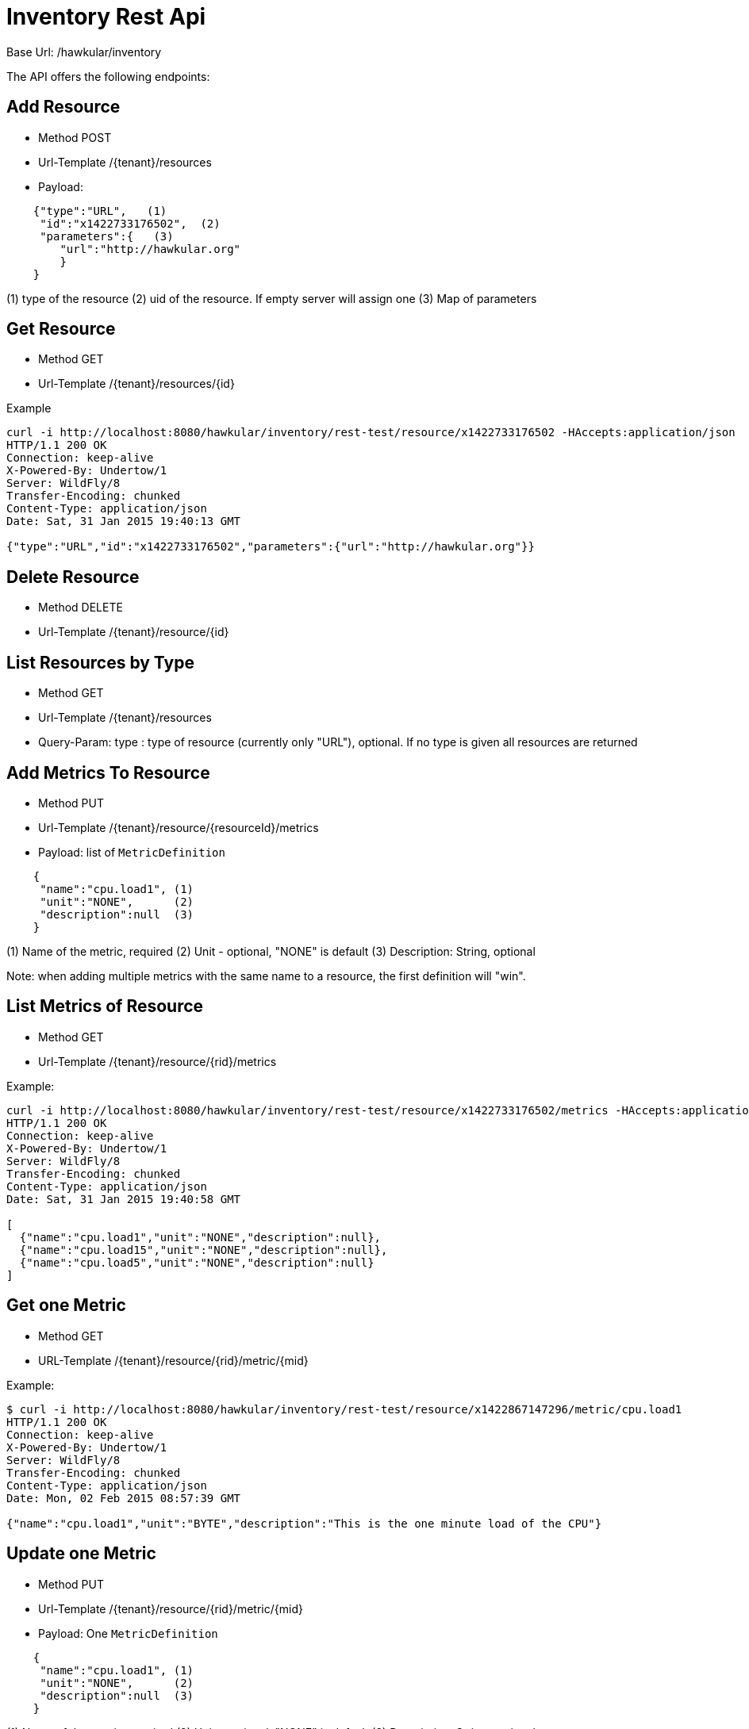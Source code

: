 = Inventory Rest Api

Base Url: /hawkular/inventory

The API offers the following endpoints:

== Add Resource

* Method POST
* Url-Template /{tenant}/resources
* Payload:
----
    {"type":"URL",   (1)
     "id":"x1422733176502",  (2)
     "parameters":{   (3)
        "url":"http://hawkular.org"
        }
    }
----
(1) type of the resource
(2)  uid of the resource. If empty server will assign one
(3) Map of parameters

== Get Resource

* Method GET
* Url-Template /{tenant}/resources/{id}


Example
[source, shell]
----
curl -i http://localhost:8080/hawkular/inventory/rest-test/resource/x1422733176502 -HAccepts:application/json
HTTP/1.1 200 OK
Connection: keep-alive
X-Powered-By: Undertow/1
Server: WildFly/8
Transfer-Encoding: chunked
Content-Type: application/json
Date: Sat, 31 Jan 2015 19:40:13 GMT

{"type":"URL","id":"x1422733176502","parameters":{"url":"http://hawkular.org"}}
----

== Delete Resource

* Method DELETE
* Url-Template /{tenant}/resource/{id}


== List Resources by Type

* Method GET
* Url-Template /{tenant}/resources
* Query-Param: type : type of resource (currently only "URL"), optional. If no type is given all resources
are returned


== Add Metrics To Resource

* Method PUT
* Url-Template /{tenant}/resource/{resourceId}/metrics
* Payload: list of `MetricDefinition`

[source]
----
    {
     "name":"cpu.load1", (1)
     "unit":"NONE",      (2)
     "description":null  (3)
    }
----
(1) Name of the metric, required
(2) Unit - optional, "NONE" is default
(3) Description: String, optional

Note: when adding multiple metrics with the same name to a resource, the first definition will "win".

== List Metrics of Resource

* Method GET
* Url-Template /{tenant}/resource/{rid}/metrics

Example:

[source,shell]
----
curl -i http://localhost:8080/hawkular/inventory/rest-test/resource/x1422733176502/metrics -HAccepts:application/json
HTTP/1.1 200 OK
Connection: keep-alive
X-Powered-By: Undertow/1
Server: WildFly/8
Transfer-Encoding: chunked
Content-Type: application/json
Date: Sat, 31 Jan 2015 19:40:58 GMT

[
  {"name":"cpu.load1","unit":"NONE","description":null},
  {"name":"cpu.load15","unit":"NONE","description":null},
  {"name":"cpu.load5","unit":"NONE","description":null}
]
----

== Get one Metric

* Method GET
* URL-Template /{tenant}/resource/{rid}/metric/{mid}

Example:

[source,shell]
----
$ curl -i http://localhost:8080/hawkular/inventory/rest-test/resource/x1422867147296/metric/cpu.load1
HTTP/1.1 200 OK
Connection: keep-alive
X-Powered-By: Undertow/1
Server: WildFly/8
Transfer-Encoding: chunked
Content-Type: application/json
Date: Mon, 02 Feb 2015 08:57:39 GMT

{"name":"cpu.load1","unit":"BYTE","description":"This is the one minute load of the CPU"}
----

== Update one Metric

* Method PUT
* Url-Template  /{tenant}/resource/{rid}/metric/{mid}
* Payload: One `MetricDefinition`

[source]
----
    {
     "name":"cpu.load1", (1)
     "unit":"NONE",      (2)
     "description":null  (3)
    }
----
(1) Name of the metric, required
(2) Unit - optional, "NONE" is default
(3) Description: String, optional